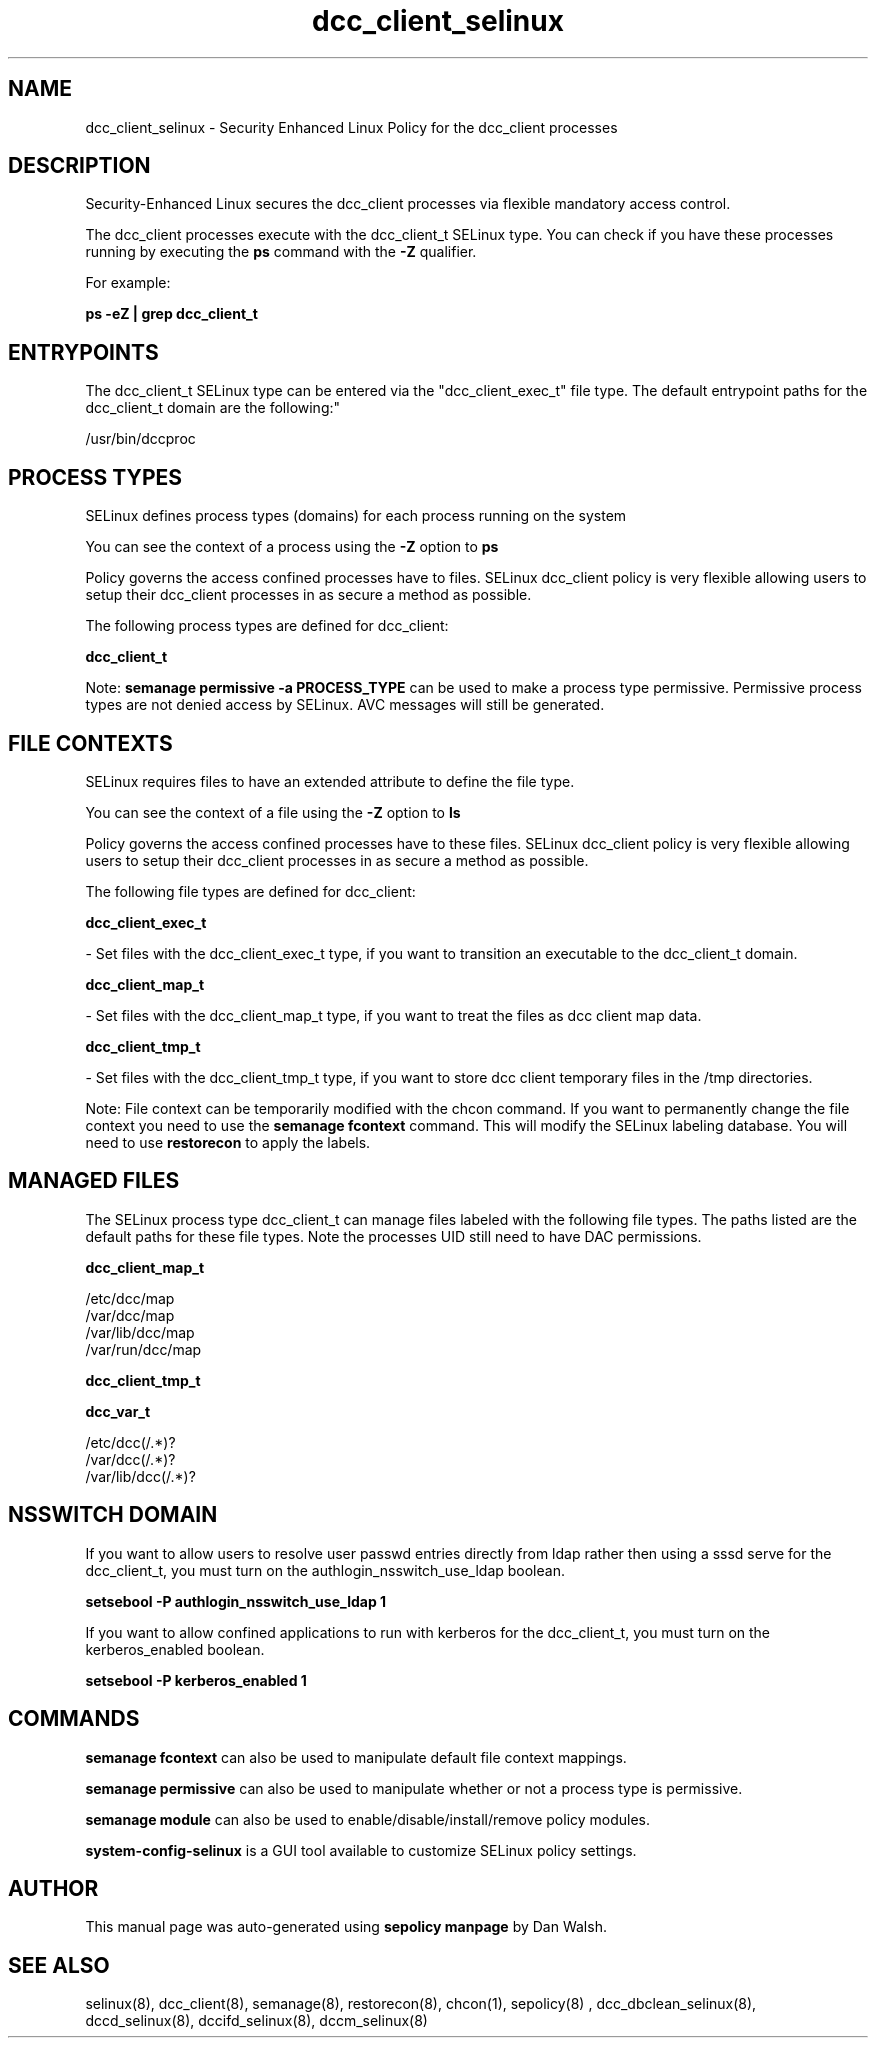 .TH  "dcc_client_selinux"  "8"  "12-11-01" "dcc_client" "SELinux Policy documentation for dcc_client"
.SH "NAME"
dcc_client_selinux \- Security Enhanced Linux Policy for the dcc_client processes
.SH "DESCRIPTION"

Security-Enhanced Linux secures the dcc_client processes via flexible mandatory access control.

The dcc_client processes execute with the dcc_client_t SELinux type. You can check if you have these processes running by executing the \fBps\fP command with the \fB\-Z\fP qualifier.

For example:

.B ps -eZ | grep dcc_client_t


.SH "ENTRYPOINTS"

The dcc_client_t SELinux type can be entered via the "dcc_client_exec_t" file type.  The default entrypoint paths for the dcc_client_t domain are the following:"

/usr/bin/dccproc
.SH PROCESS TYPES
SELinux defines process types (domains) for each process running on the system
.PP
You can see the context of a process using the \fB\-Z\fP option to \fBps\bP
.PP
Policy governs the access confined processes have to files.
SELinux dcc_client policy is very flexible allowing users to setup their dcc_client processes in as secure a method as possible.
.PP
The following process types are defined for dcc_client:

.EX
.B dcc_client_t
.EE
.PP
Note:
.B semanage permissive -a PROCESS_TYPE
can be used to make a process type permissive. Permissive process types are not denied access by SELinux. AVC messages will still be generated.

.SH FILE CONTEXTS
SELinux requires files to have an extended attribute to define the file type.
.PP
You can see the context of a file using the \fB\-Z\fP option to \fBls\bP
.PP
Policy governs the access confined processes have to these files.
SELinux dcc_client policy is very flexible allowing users to setup their dcc_client processes in as secure a method as possible.
.PP
The following file types are defined for dcc_client:


.EX
.PP
.B dcc_client_exec_t
.EE

- Set files with the dcc_client_exec_t type, if you want to transition an executable to the dcc_client_t domain.


.EX
.PP
.B dcc_client_map_t
.EE

- Set files with the dcc_client_map_t type, if you want to treat the files as dcc client map data.


.EX
.PP
.B dcc_client_tmp_t
.EE

- Set files with the dcc_client_tmp_t type, if you want to store dcc client temporary files in the /tmp directories.


.PP
Note: File context can be temporarily modified with the chcon command.  If you want to permanently change the file context you need to use the
.B semanage fcontext
command.  This will modify the SELinux labeling database.  You will need to use
.B restorecon
to apply the labels.

.SH "MANAGED FILES"

The SELinux process type dcc_client_t can manage files labeled with the following file types.  The paths listed are the default paths for these file types.  Note the processes UID still need to have DAC permissions.

.br
.B dcc_client_map_t

	/etc/dcc/map
.br
	/var/dcc/map
.br
	/var/lib/dcc/map
.br
	/var/run/dcc/map
.br

.br
.B dcc_client_tmp_t


.br
.B dcc_var_t

	/etc/dcc(/.*)?
.br
	/var/dcc(/.*)?
.br
	/var/lib/dcc(/.*)?
.br

.SH NSSWITCH DOMAIN

.PP
If you want to allow users to resolve user passwd entries directly from ldap rather then using a sssd serve for the dcc_client_t, you must turn on the authlogin_nsswitch_use_ldap boolean.

.EX
.B setsebool -P authlogin_nsswitch_use_ldap 1
.EE

.PP
If you want to allow confined applications to run with kerberos for the dcc_client_t, you must turn on the kerberos_enabled boolean.

.EX
.B setsebool -P kerberos_enabled 1
.EE

.SH "COMMANDS"
.B semanage fcontext
can also be used to manipulate default file context mappings.
.PP
.B semanage permissive
can also be used to manipulate whether or not a process type is permissive.
.PP
.B semanage module
can also be used to enable/disable/install/remove policy modules.

.PP
.B system-config-selinux
is a GUI tool available to customize SELinux policy settings.

.SH AUTHOR
This manual page was auto-generated using
.B "sepolicy manpage"
by Dan Walsh.

.SH "SEE ALSO"
selinux(8), dcc_client(8), semanage(8), restorecon(8), chcon(1), sepolicy(8)
, dcc_dbclean_selinux(8), dccd_selinux(8), dccifd_selinux(8), dccm_selinux(8)